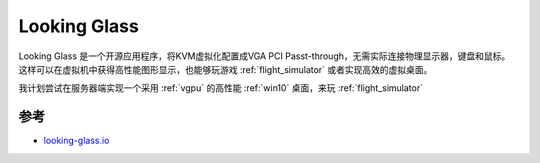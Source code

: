.. _looking_glass:

====================
Looking Glass
====================

Looking Glass 是一个开源应用程序，将KVM虚拟化配置成VGA PCI Passt-through，无需实际连接物理显示器，键盘和鼠标。这样可以在虚拟机中获得高性能图形显示，也能够玩游戏 :ref:`flight_simulator` 或者实现高效的虚拟桌面。

我计划尝试在服务器端实现一个采用 :ref:`vgpu` 的高性能 :ref:`win10` 桌面，来玩 :ref:`flight_simulator`

参考
======

- `looking-glass.io <https://looking-glass.io/>`_
